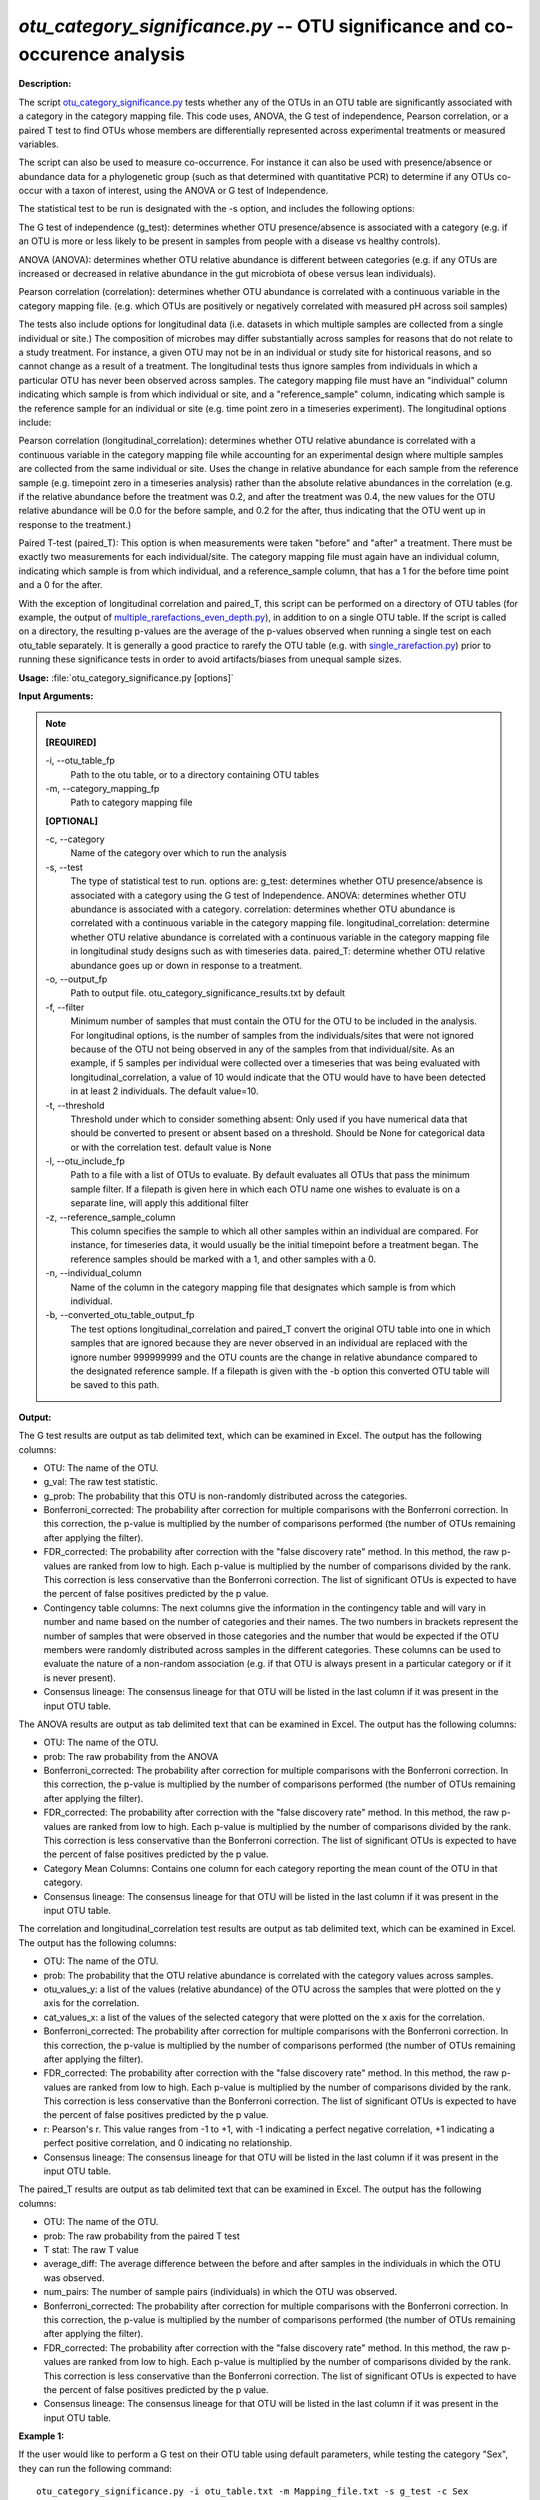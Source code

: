 .. _otu_category_significance:

.. index:: otu_category_significance.py

*otu_category_significance.py* -- OTU significance and co-occurence analysis
^^^^^^^^^^^^^^^^^^^^^^^^^^^^^^^^^^^^^^^^^^^^^^^^^^^^^^^^^^^^^^^^^^^^^^^^^^^^^^^^^^^^^^^^^^^^^^^^^^^^^^^^^^^^^^^^^^^^^^^^^^^^^^^^^^^^^^^^^^^^^^^^^^^^^^^^^^^^^^^^^^^^^^^^^^^^^^^^^^^^^^^^^^^^^^^^^^^^^^^^^^^^^^^^^^^^^^^^^^^^^^^^^^^^^^^^^^^^^^^^^^^^^^^^^^^^^^^^^^^^^^^^^^^^^^^^^^^^^^^^^^^^^

**Description:**

The script `otu_category_significance.py <./otu_category_significance.html>`_ tests whether any of the OTUs in an OTU table are significantly associated with a category in the category mapping file. This code uses, ANOVA, the G test of independence, Pearson correlation, or a paired T test to find OTUs whose members are differentially represented across experimental treatments or measured variables.

The script can also be used to measure co-occurrence. For instance it can also be used with presence/absence or abundance data for a phylogenetic group (such as that determined with quantitative PCR) to determine if any OTUs co-occur with a taxon of interest, using the ANOVA or G test of Independence.

The statistical test to be run is designated with the -s option, and includes the following options:

The G test of independence (g_test): determines whether OTU presence/absence is associated with a category (e.g. if an OTU is more or less likely to be present in samples from people with a disease vs healthy controls).

ANOVA (ANOVA): determines whether OTU relative abundance is different between categories (e.g. if any OTUs are increased or decreased in relative abundance in the gut microbiota of obese versus lean individuals). 

Pearson correlation (correlation): determines whether OTU abundance is correlated with a continuous variable in the category mapping file. (e.g. which OTUs are positively or negatively correlated with measured pH across soil samples)


The tests also include options for longitudinal data (i.e. datasets in which multiple samples are collected from a single individual or site.) The composition of microbes may differ substantially across samples for reasons that do not relate to a study treatment. For instance, a given OTU may not be in an individual or study site for historical reasons, and so cannot change as a result of a treatment. The longitudinal tests thus ignore samples from individuals in which a particular OTU has never been observed across samples. The category mapping file must have an "individual" column indicating which sample is from which individual or site, and a "reference_sample" column, indicating which sample is the reference sample for an individual or site (e.g. time point zero in a timeseries experiment). The longitudinal options include:

Pearson correlation (longitudinal_correlation): determines whether OTU relative abundance is correlated with a continuous variable in the category mapping file while accounting for an experimental design where multiple samples are collected from the same individual or site. Uses the change in relative abundance for each sample from the reference sample (e.g. timepoint zero in a timeseries analysis) rather than the absolute relative abundances in the correlation (e.g. if the relative abundance before the treatment was 0.2, and after the treatment was 0.4, the new values for the OTU relative abundance will be 0.0 for the before sample, and 0.2 for the after, thus indicating that the OTU went up in response to the treatment.)

Paired T-test (paired_T): This option is when measurements were taken "before" and "after" a treatment. There must be exactly two measurements for each individual/site. The category mapping file must again have an individual column, indicating which sample is from which individual, and a reference_sample column, that has a 1 for the before time point and a 0 for the after.

With the exception of longitudinal correlation and paired_T, this script can be performed on a directory of OTU tables (for example, the output of `multiple_rarefactions_even_depth.py <./multiple_rarefactions_even_depth.html>`_), in addition to on a single OTU table. If the script is called on a directory, the resulting p-values are the average of the p-values observed when running a single test on each otu_table separately. It is generally a good practice to rarefy the OTU table (e.g. with `single_rarefaction.py <./single_rarefaction.html>`_) prior to running these significance tests in order to avoid artifacts/biases from unequal sample sizes.



**Usage:** :file:`otu_category_significance.py [options]`

**Input Arguments:**

.. note::

	
	**[REQUIRED]**
		
	-i, `-`-otu_table_fp
		Path to the otu table, or to a directory containing OTU tables
	-m, `-`-category_mapping_fp
		Path to category mapping file
	
	**[OPTIONAL]**
		
	-c, `-`-category
		Name of the category over which to run the analysis
	-s, `-`-test
		The type of statistical test to run. options are: g_test: determines whether OTU presence/absence is associated with a category using the G test of Independence.      ANOVA: determines whether OTU abundance is associated with a category.      correlation: determines whether OTU abundance is correlated with a continuous variable in the category mapping file.     longitudinal_correlation: determine whether OTU relative abundance is correlated with a continuous variable in the category mapping file in longitudinal study designs such as with timeseries data.     paired_T: determine whether OTU relative abundance goes up or down in response to a treatment.
	-o, `-`-output_fp
		Path to output file. otu_category_significance_results.txt by default
	-f, `-`-filter
		Minimum number of samples that must contain the OTU for the OTU to be included in the analysis. For longitudinal options, is the number of samples from the individuals/sites that were not ignored because of the OTU not being observed in any of the samples from that individual/site. As an example, if 5 samples per individual were collected over a timeseries that was being evaluated with longitudinal_correlation, a value of 10 would indicate that the OTU would have to have been detected in at least 2 individuals. The default value=10.
	-t, `-`-threshold
		Threshold under which to consider something absent: Only used if you have numerical data that should be converted to present or absent based on a threshold. Should be None for categorical data or with the correlation test. default value is None
	-l, `-`-otu_include_fp
		Path to a file with a list of OTUs to evaluate. By default evaluates all OTUs that pass the minimum sample filter. If a filepath is given here in which each OTU name one wishes to evaluate is on a separate line, will apply this additional filter
	-z, `-`-reference_sample_column
		This column specifies the sample to which all other samples within an individual are compared. For instance, for timeseries data, it would usually be the initial timepoint before a treatment began. The reference samples should be marked with a 1, and other samples with a 0.
	-n, `-`-individual_column
		Name of the column in the category mapping file that designates which sample is from which individual.
	-b, `-`-converted_otu_table_output_fp
		The test options longitudinal_correlation and paired_T convert the original OTU table into one in which samples that are ignored because they are never observed in an individual are replaced with the ignore number 999999999 and the OTU counts are the change in relative abundance compared to the designated reference sample. If a filepath is given with the -b option this converted OTU table will be saved to this path.


**Output:**

The G test results are output as tab delimited text, which can be examined in Excel. The output has the following columns:

* OTU: The name of the OTU.
* g_val: The raw test statistic.
* g_prob: The probability that this OTU is non-randomly distributed across the categories.
* Bonferroni_corrected: The probability after correction for multiple comparisons with the Bonferroni correction. In this correction, the p-value is multiplied by the number of comparisons performed (the number of OTUs remaining after applying the filter).
* FDR_corrected: The probability after correction with the "false discovery rate" method. In this method, the raw p-values are ranked from low to high. Each p-value is multiplied by the number of comparisons divided by the rank. This correction is less conservative than the Bonferroni correction. The list of significant OTUs is expected to have the percent of false positives predicted by the p value.
* Contingency table columns: The next columns give the information in the contingency table and will vary in number and name based on the number of categories and their names. The two numbers in brackets represent the number of samples that were observed in those categories and the number that would be expected if the OTU members were randomly distributed across samples in the different categories. These columns can be used to evaluate the nature of a non-random association (e.g. if that OTU is always present in a particular category or if it is never present).
* Consensus lineage: The consensus lineage for that OTU will be listed in the last column if it was present in the input OTU table.

The ANOVA results are output as tab delimited text that can be examined in Excel. The output has the following columns:

* OTU: The name of the OTU.
* prob: The raw probability from the ANOVA 
* Bonferroni_corrected: The probability after correction for multiple comparisons with the Bonferroni correction. In this correction, the p-value is multiplied by the number of comparisons performed (the number of OTUs remaining after applying the filter). 
* FDR_corrected: The probability after correction with the "false discovery rate" method. In this method, the raw p-values are ranked from low to high. Each p-value is multiplied by the number of comparisons divided by the rank. This correction is less conservative than the Bonferroni correction. The list of significant OTUs is expected to have the percent of false positives predicted by the p value.
* Category Mean Columns: Contains one column for each category reporting the mean count of the OTU in that category.
* Consensus lineage: The consensus lineage for that OTU will be listed in the last column if it was present in the input OTU table.

The correlation and longitudinal_correlation test results are output as tab delimited text, which can be examined in Excel. The output has the following columns:

* OTU: The name of the OTU.  
* prob: The probability that the OTU relative abundance is correlated with the category values across samples. 
* otu_values_y: a list of the values (relative abundance) of the OTU across the samples that were plotted on the y axis for the correlation.
* cat_values_x: a list of the values of the selected category that were plotted on the x axis for the correlation.
* Bonferroni_corrected: The probability after correction for multiple comparisons with the Bonferroni correction. In this correction, the p-value is multiplied by the number of comparisons performed (the number of OTUs remaining after applying the filter). 
* FDR_corrected: The probability after correction with the "false discovery rate" method. In this method, the raw p-values are ranked from low to high. Each p-value is multiplied by the number of comparisons divided by the rank. This correction is less conservative than the Bonferroni correction. The list of significant OTUs is expected to have the percent of false positives predicted by the p value.
* r: Pearson's r. This value ranges from -1 to +1, with -1 indicating a perfect negative correlation, +1 indicating a perfect positive correlation, and 0 indicating no relationship.
* Consensus lineage: The consensus lineage for that OTU will be listed in the last column if it was present in the input OTU table.

The paired_T results are output as tab delimited text that can be examined in Excel. The output has the following columns:

* OTU: The name of the OTU.
* prob: The raw probability from the paired T test
* T stat: The raw T value
* average_diff: The average difference between the before and after samples in the individuals in which the OTU was observed.
* num_pairs: The number of sample pairs (individuals) in which the OTU was observed.
* Bonferroni_corrected: The probability after correction for multiple comparisons with the Bonferroni correction. In this correction, the p-value is multiplied by the number of comparisons performed (the number of OTUs remaining after applying the filter). 
* FDR_corrected: The probability after correction with the "false discovery rate" method. In this method, the raw p-values are ranked from low to high. Each p-value is multiplied by the number of comparisons divided by the rank. This correction is less conservative than the Bonferroni correction. The list of significant OTUs is expected to have the percent of false positives predicted by the p value.
* Consensus lineage: The consensus lineage for that OTU will be listed in the last column if it was present in the input OTU table.




**Example 1:**

If the user would like to perform a G test on their OTU table using default parameters, while testing the category "Sex", they can run the following command:

::

	otu_category_significance.py -i otu_table.txt -m Mapping_file.txt -s g_test -c Sex

**Example 2:**

If the user would like to perform the same test using numerical qPCR data, where everything below a threshold value should be considered "absent" and everything above that value "present", the user will need to set the threshold by running the following command:

::

	otu_category_significance.py -i otu_table.txt -m Mapping_file.txt -s g_test -c qPCR -t 0.16

**Example 3:**

Alternatively, the user could run an ANOVA test on the same data by using the following command:

::

	otu_category_significance.py -i otu_table.txt -m Mapping_file.txt -s ANOVA -c Sex

**Example 4:**

If the user would like to perform an ANOVA on an entire directory of rarefied  OTU tables using default parameters, while testing the category "Sex", they can run the following command:

::

	otu_category_significance.py -i otu_table_dir -m Mapping_file.txt -s g_test -c Sex


